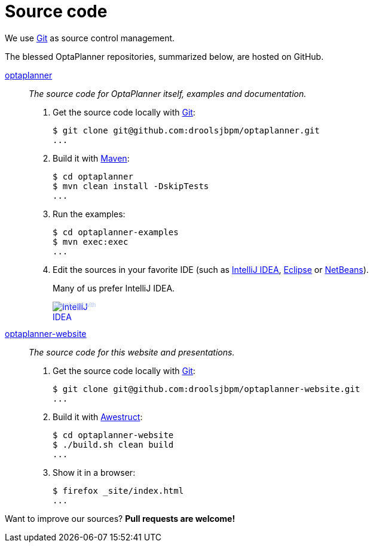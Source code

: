 = Source code
:awestruct-layout: base
:linkattrs:
:showtitle:

We use http://git-scm.com/[Git] as source control management.

The blessed OptaPlanner repositories, summarized below, are hosted on GitHub.

https://github.com/droolsjbpm/optaplanner[optaplanner, role=lead]::
_The source code for OptaPlanner itself, examples and documentation._
+
. Get the source code locally with http://git-scm.com/[Git]:

 $ git clone git@github.com:droolsjbpm/optaplanner.git
 ...

. Build it with http://maven.apache.org/[Maven]:

 $ cd optaplanner
 $ mvn clean install -DskipTests
 ...

. Run the examples:

 $ cd optaplanner-examples
 $ mvn exec:exec
 ...

. Edit the sources in your favorite IDE (such as http://www.jetbrains.com/idea/[IntelliJ IDEA], http://www.eclipse.org/[Eclipse] or https://netbeans.org/[NetBeans]).
+
Many of us prefer IntelliJ IDEA.
+
++++
<a href="http://www.jetbrains.com/idea/" style="position: relative;display:block; width:88px; height:31px; border:0; margin:0;padding:0;text-decoration:none;text-indent:0;"><span style="margin: 0;padding: 0;position: absolute;top: 0;left: 4px;font-size: 10px; line-height: 12px;cursor:pointer; background-image:none;border:0;color: #acc4f9; font-family: trebuchet ms,arial,sans-serif;font-weight: normal;text-align:left;">Developed with</span><img src="http://www.jetbrains.com/idea/opensource/img/all/banners/idea88x31_blue.gif" alt="IntelliJ IDEA" border="0"/></a>
++++

https://github.com/droolsjbpm/optaplanner-website[optaplanner-website, role=lead]::
_The source code for this website and presentations._
+
. Get the source code locally with http://git-scm.com/[Git]:

 $ git clone git@github.com:droolsjbpm/optaplanner-website.git
 ...

. Build it with http://awestruct.org/[Awestruct]:

 $ cd optaplanner-website
 $ ./build.sh clean build
 ...

. Show it in a browser:

 $ firefox _site/index.html
 ...

Want to improve our sources? *Pull requests are welcome!*
